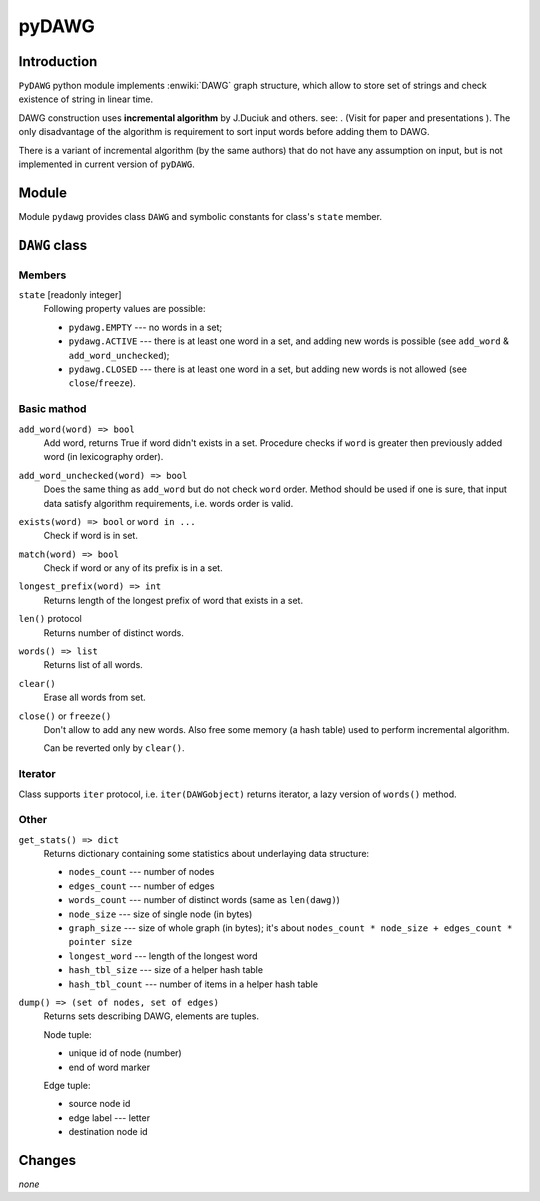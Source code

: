 ========================================================================
                               pyDAWG
========================================================================


Introduction
------------

``PyDAWG`` python module implements :enwiki:`DAWG` graph structure, which
allow to store set of strings and check existence of string in linear time.

DAWG construction uses **incremental algorithm** by J.Duciuk and others.
see: . (Visit for paper and presentations ). The only disadvantage of the
algorithm is requirement to sort input words before adding them to DAWG.

There is a variant of incremental algorithm (by the same authors) that
do not have any assumption on input, but is not implemented in current
version of ``pyDAWG``.


Module
------

Module ``pydawg`` provides class ``DAWG`` and symbolic constants
for class's ``state`` member.


``DAWG`` class
--------------


Members
~~~~~~~

``state`` [readonly integer]
	Following property values are possible:

	* ``pydawg.EMPTY`` --- no words in a set;
	* ``pydawg.ACTIVE`` --- there is at least one word in a set,
	  and adding new words is possible (see ``add_word`` & ``add_word_unchecked``);
	* ``pydawg.CLOSED`` --- there is at least one word in a set,
	  but adding new words is not allowed (see ``close``/``freeze``).


Basic mathod
~~~~~~~~~~~~

``add_word(word) => bool``
	Add word, returns True if word didn't exists in a set.
	Procedure checks if ``word`` is greater then previously 
	added word (in lexicography order).

``add_word_unchecked(word) => bool``
	Does the same thing as ``add_word`` but do not check ``word``
	order. Method should be used if one is sure, that input data
	satisfy	algorithm requirements, i.e. words order is valid.

``exists(word) => bool`` or ``word in ...``
	Check if word is in set.

``match(word) => bool``
	Check if word or any of its prefix is in a set.

``longest_prefix(word) => int``
	Returns length of the longest prefix of word that exists in a set.

``len()`` protocol
	Returns number of distinct words.

``words() => list``
	Returns list of all words.

``clear()``
	Erase all words from set.

``close()`` or ``freeze()``
	Don't allow to add any new words. Also free some memory (a hash table)
	used to perform incremental algorithm.

	Can be reverted only by ``clear()``.


Iterator
~~~~~~~~

Class supports ``iter`` protocol, i.e. ``iter(DAWGobject)`` returns
iterator, a lazy version of ``words()`` method.


Other
~~~~~

``get_stats() => dict``
	Returns dictionary containing some statistics about underlaying data structure:

	* ``nodes_count``	--- number of nodes
	* ``edges_count``	--- number of edges
	* ``words_count``	--- number of distinct words (same as ``len(dawg)``)
	* ``node_size``		--- size of single node (in bytes)
	* ``graph_size``	--- size of whole graph (in bytes); it's about
	  ``nodes_count * node_size + edges_count * pointer size``
	* ``longest_word``	--- length of the longest word
	* ``hash_tbl_size``	--- size of a helper hash table
	* ``hash_tbl_count`` --- number of items in a helper hash table


``dump() => (set of nodes, set of edges)``
	Returns sets describing DAWG, elements are tuples.
	
	Node tuple:

	* unique id of node (number)
	* end of word marker

	Edge tuple:

	* source node id
	* edge label --- letter
	* destination node id


Changes
-------

*none*
